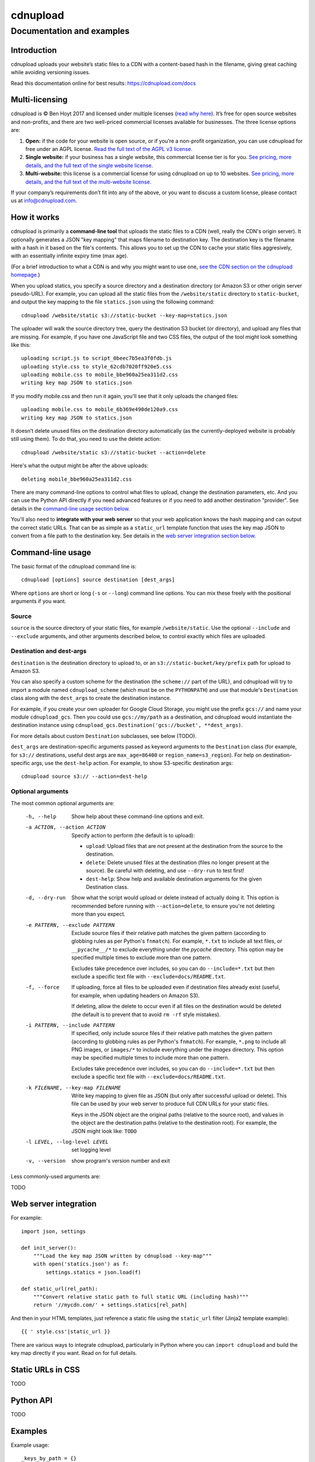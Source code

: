 
=========
cdnupload
=========

--------------------------
Documentation and examples
--------------------------


Introduction
============

cdnupload uploads your website’s static files to a CDN with a content-based hash in the filename, giving great caching while avoiding versioning issues.

Read this documentation online for best results: https://cdnupload.com/docs


Multi-licensing
===============

cdnupload is © Ben Hoyt 2017 and licensed under multiple licenses (`read why here <https://cdnupload.com/#licensing>`_). It’s free for open source websites and non-profits, and there are two well-priced commercial licenses available for businesses. The three license options are:

1. **Open:** if the code for your website is open source, or if you’re a non-profit organization, you can use cdnupload for free under an AGPL license. `Read the full text of the AGPL v3 license. <https://www.gnu.org/licenses/agpl-3.0.en.html>`_

2. **Single website:** if your business has a single website, this commercial license tier is for you. `See pricing, more details, and the full text of the single website license. <https://cdnupload.com/single>`_

3. **Multi-website:** this license is a commercial license for using cdnupload on up to 10 websites. `See pricing, more details, and the full text of the multi-website license. <https://cdnupload.com/multi>`_

If your company’s requirements don’t fit into any of the above, or you want to discuss a custom license, please contact us at `info@cdnupload.com <mailto:info@cdnupload.com>`_.


How it works
============

cdnupload is primarily a **command-line tool** that uploads the static files to a CDN (well, really the CDN's origin server). It optionally generates a JSON "key mapping" that maps filename to destination key. The destination key is the filename with a hash in it based on the file's contents. This allows you to set up the CDN to cache your static files aggresively, with an essentially infinite expiry time (max age).

(For a brief introduction to what a CDN is and why you might want to use one, `see the CDN section on the cdnupload homepage. <https://cdnupload.com/#cdn>`_)

When you upload statics, you specify a source directory and a destination directory (or Amazon S3 or other origin server pseudo-URL). For example, you can upload all the static files from the ``/website/static`` directory to ``static-bucket``, and output the key mapping to the file ``statics.json`` using the following command::

    cdnupload /website/static s3://static-bucket --key-map=statics.json

The uploader will walk the source directory tree, query the destination S3 bucket (or directory), and upload any files that are missing. For example, if you have one JavaScript file and two CSS files, the output of the tool might look something like this::

    uploading script.js to script_0beec7b5ea3f0fdb.js
    uploading style.css to style_62cdb7020ff920e5.css
    uploading mobile.css to mobile_bbe960a25ea311d2.css
    writing key map JSON to statics.json

If you modify mobile.css and then run it again, you'll see that it only uploads the changed files::

    uploading mobile.css to mobile_6b369e490de120a9.css
    writing key map JSON to statics.json

It doesn’t delete unused files on the destination directory automatically (as the currently-deployed website is probably still using them). To do that, you need to use the delete action::

    cdnupload /website/static s3://static-bucket --action=delete

Here's what the output might be after the above uploads::

    deleting mobile_bbe960a25ea311d2.css

There are many command-line options to control what files to upload, change the destination parameters, etc. And you can use the Python API directly if you need advanced features or if you need to add another destination "provider". See details in the `command-line usage section below. <#command-line-usage>`_

You'll also need to **integrate with your web server** so that your web application knows the hash mapping and can output the correct static URLs. That can be as simple as a ``static_url`` template function that uses the key map JSON to convert from a file path to the destination key. See details in the `web server integration section below. <#web-server-integration>`_


Command-line usage
==================

The basic format of the cdnupload command line is::

    cdnupload [options] source destination [dest_args]

Where ``options`` are short or long (``-s`` or ``--long``) command line options. You can mix these freely with the positional arguments if you want.

Source
------

``source`` is the source directory of your static files, for example ``/website/static``. Use the optional ``--include`` and ``--exclude`` arguments, and other arguments described below, to control exactly which files are uploaded.

Destination and dest-args
-------------------------

``destination`` is the destination directory to upload to, or an ``s3://static-bucket/key/prefix`` path for upload to Amazon S3.

You can also specify a custom scheme for the destination (the ``scheme://`` part of the URL), and cdnupload will try to import a module named ``cdnupload_scheme`` (which must be on the ``PYTHONPATH``) and use that module's ``Destination`` class along with the ``dest_args`` to create the destination instance.

For example, if you create your own uploader for Google Cloud Storage, you might use the prefix ``gcs://`` and name your module ``cdnupload_gcs``. Then you could use ``gcs://my/path`` as a destination, and cdnupload would instantiate the destination instance using ``cdnupload_gcs.Destination('gcs://bucket', **dest_args)``.

For more details about custom ``Destination`` subclasses, see below (TODO).

``dest_args`` are destination-specific arguments passed as keyword arguments to the ``Destination`` class (for example, for ``s3://`` destinations, useful dest args are ``max_age=86400`` or ``region_name=s3_region``). For help on destination-specific args, use the ``dest-help`` action. For example, to show S3-specific destination args::

    cdnupload source s3:// --action=dest-help

Optional arguments
------------------

The most common optional arguments are:

  -h, --help            Show help about these command-line options and exit.

  -a ACTION, --action ACTION
                        Specify action to perform (the default is to upload):

                        * ``upload``: Upload files that are not present at the destination from the source to the destination.
                        * ``delete``: Delete unused files at the destination (files no longer present at the source). Be careful with deleting, and use ``--dry-run`` to test first!
                        * ``dest-help``: Show help and available destination arguments for the given Destination class.

  -d, --dry-run         Show what the script would upload or delete instead of actually doing it. This option is recommended before running with ``--action=delete``, to ensure you're not deleting more than you expect.

  -e PATTERN, --exclude PATTERN
                        Exclude source files if their relative path matches the given pattern (according to globbing rules as per Python's ``fnmatch``). For example, ``*.txt`` to include all text files, or ``__pycache__/*`` to exclude everything under the *pycache* directory. This option may be specified multiple times to exclude more than one pattern.

                        Excludes take precedence over includes, so you can do ``--include=*.txt`` but then exclude a specific text file with ``--exclude=docs/README.txt``.

  -f, --force           If uploading, force all files to be uploaded even if destination files already exist (useful, for example, when updating headers on Amazon S3).

                        If deleting, allow the delete to occur even if all files on the destination would be deleted (the default is to prevent that to avoid ``rm -rf`` style mistakes).

  -i PATTERN, --include PATTERN
                        If specified, only include source files if their relative path matches the given pattern (according to globbing rules as per Python's ``fnmatch``). For example, ``*.png`` to include all PNG images, or ``images/*`` to include everything under the *images* directory. This option may be specified multiple times to include more than one pattern.

                        Excludes take precedence over includes, so you can do ``--include=*.txt`` but then exclude a specific text file with ``--exclude=docs/README.txt``.

  -k FILENAME, --key-map FILENAME
                        Write key mapping to given file as JSON (but only
                        after successful upload or delete). This file can be used by your web server to produce full CDN URLs for your static files.

                        Keys in the JSON object are the original paths (relative to the source root), and values in the object are the destination paths (relative to the destination root). For example, the JSON might look like: ``TODO``

  -l LEVEL, --log-level LEVEL
                        set logging level

  -v, --version         show program's version number and exit

Less commonly-used arguments are:

TODO


Web server integration
======================

For example::

    import json, settings

    def init_server():
        """Load the key map JSON written by cdnupload --key-map"""
        with open('statics.json') as f:
            settings.statics = json.load(f)

    def static_url(rel_path):
        """Convert relative static path to full static URL (including hash)"""
        return '//mycdn.com/' + settings.statics[rel_path]

And then in your HTML templates, just reference a static file using the ``static_url`` filter (Jinja2 template example)::

    {{ ' style.css'|static_url }}

There are various ways to integrate cdnupload, particularly in Python where you can ``import cdnupload`` and build the key map directly if you want. Read on for full details.


Static URLs in CSS
==================

TODO


Python API
==========

TODO



Examples
========

Example usage::

    _keys_by_path = {}

    def init_server():
        global _keys_by_path
        _keys_by_path = build_key_map('static/')
        # OR
        _keys_by_path = load_key_map()

        def static_url(rel_path):
            return settings.static_prefix + _keys_by_path[rel_path]
        flask_env.filters['static_url'] = static_url


    def save_key_map():
        with open('static_key_map.json', 'w') as f:
            json.dump(f, build_key_map('static/'), sort_keys=True, indent=4)


    def load_key_map():
        with open('static_key_map.json') as f:
            return json.load(f)


About the author
================

cdnupload is written and maintained by Ben Hoyt: a `software developer <http://benhoyt.com/cv/>`_, `Python contributor <http://benhoyt.com/writings/scandir/>`_, and general all-round computer geek. `Read how and why he wrote cdnupload. <http://TODO>`_
